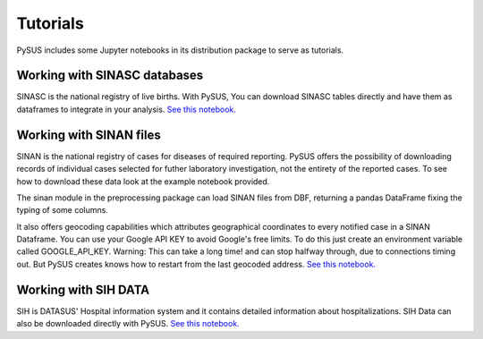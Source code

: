 =========
Tutorials
=========

PySUS includes some Jupyter notebooks in its distribution package to serve as tutorials.

Working with SINASC databases
=============================
SINASC is the national registry of live births. With PySUS, You can download SINASC tables directly and have them as dataframes to integrate in your analysis. `See this notebook. <https://github.com/AlertaDengue/PySUS/blob/master/pysus/Notebooks/Analyzing%20SINASC%20Data.ipynb>`_


Working with SINAN files
========================

SINAN is the national registry of cases for diseases of required reporting. PySUS offers the possibility of downloading records of individual cases selected for futher laboratory investigation, not the entirety of the reported cases.
To see how to download these data look at the example notebook provided.

The sinan module in the preprocessing package can load SINAN files from DBF, returning a pandas DataFrame fixing the typing of some columns.

It also offers geocoding capabilities which attributes geographical coordinates to every notified case in a SINAN Dataframe.
You can use your Google API KEY to avoid Google's free limits. To do this just create an environment variable called GOOGLE_API_KEY.
Warning: This can take a long time! and can stop halfway through, due to connections timing out. But PySUS creates knows how to restart from the last
geocoded address. `See this notebook. <https://github.com/AlertaDengue/PySUS/blob/master/docs/source/SINAN.ipynb>`_

Working with SIH DATA
=====================
SIH is DATASUS' Hospital information system and it contains detailed information about hospitalizations. SIH Data can also be downloaded directly with PySUS. `See this notebook. <https://github.com/AlertaDengue/PySUS/blob/master/pysus/Notebooks/Analyzing%20SIH.ipynb>`_
